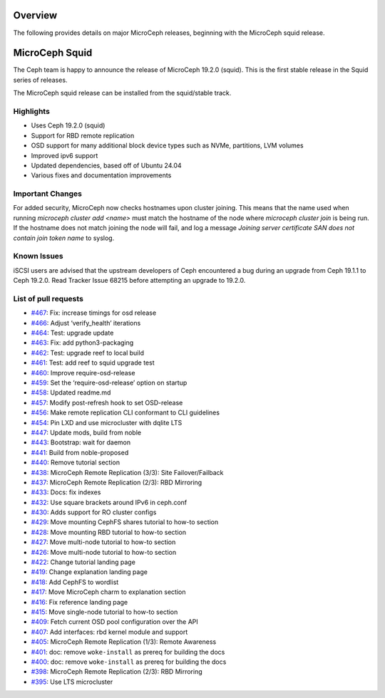Overview
========

The following provides details on major MicroCeph releases, beginning with the MicroCeph squid release.

MicroCeph Squid
===============

The Ceph team is happy to announce the release of MicroCeph 19.2.0
(squid). This is the first stable release in the Squid series of
releases.

The MicroCeph squid release can be installed from the squid/stable
track.

Highlights
----------

-  Uses Ceph 19.2.0 (squid)
-  Support for RBD remote replication
-  OSD support for many additional block device types such as NVMe,
   partitions, LVM volumes
-  Improved ipv6 support
-  Updated dependencies, based off of Ubuntu 24.04
-  Various fixes and documentation improvements


Important Changes
-----------------

For added security, MicroCeph now checks hostnames upon cluster
joining. This means that the name used when running `microceph cluster
add <name>` must match the hostname of the node where `microceph
cluster join` is being run. If the hostname does not match joining the
node will fail, and log a message `Joining server certificate SAN does
not contain join token name` to syslog.


Known Issues
------------

iSCSI users are advised that the upstream developers of Ceph encountered
a bug during an upgrade from Ceph 19.1.1 to Ceph 19.2.0. Read Tracker
Issue 68215 before attempting an upgrade to 19.2.0.

List of pull requests
---------------------

- `#467 <https://github.com/canonical/microceph/pull/467>`__: Fix: increase timings for osd release
- `#466 <https://github.com/canonical/microceph/pull/466>`__: Adjust ‘verify_health’ iterations
- `#464 <https://github.com/canonical/microceph/pull/464>`__: Test: upgrade update
- `#463 <https://github.com/canonical/microceph/pull/463>`__: Fix: add python3-packaging
- `#462 <https://github.com/canonical/microceph/pull/462>`__: Test: upgrade reef to local build
- `#461 <https://github.com/canonical/microceph/pull/461>`__: Test: add reef to squid upgrade test
- `#460 <https://github.com/canonical/microceph/pull/460>`__: Improve require-osd-release
- `#459 <https://github.com/canonical/microceph/pull/459>`__: Set the ‘require-osd-release’ option on startup
- `#458 <https://github.com/canonical/microceph/pull/458>`__: Updated readme.md
- `#457 <https://github.com/canonical/microceph/pull/457>`__: Modify post-refresh hook to set OSD-release
- `#456 <https://github.com/canonical/microceph/pull/456>`__: Make remote replication CLI conformant to CLI guidelines
- `#454 <https://github.com/canonical/microceph/pull/454>`__: Pin LXD and use microcluster with dqlite LTS
- `#447 <https://github.com/canonical/microceph/pull/447>`__: Update mods, build from noble
- `#443 <https://github.com/canonical/microceph/pull/443>`__: Bootstrap: wait for daemon
- `#441 <https://github.com/canonical/microceph/pull/441>`__: Build from noble-proposed
- `#440 <https://github.com/canonical/microceph/pull/440>`__: Remove tutorial section
- `#438 <https://github.com/canonical/microceph/pull/438>`__: MicroCeph Remote Replication (3/3): Site Failover/Failback
- `#437 <https://github.com/canonical/microceph/pull/437>`__: MicroCeph Remote Replication (2/3): RBD Mirroring
- `#433 <https://github.com/canonical/microceph/pull/433>`__: Docs: fix indexes
- `#432 <https://github.com/canonical/microceph/pull/432>`__: Use square brackets around IPv6 in ceph.conf
- `#430 <https://github.com/canonical/microceph/pull/430>`__: Adds support for RO cluster configs
- `#429 <https://github.com/canonical/microceph/pull/429>`__: Move mounting CephFS shares tutorial to how-to section
- `#428 <https://github.com/canonical/microceph/pull/428>`__: Move mounting RBD tutorial to how-to section
- `#427 <https://github.com/canonical/microceph/pull/427>`__: Move multi-node tutorial to how-to section
- `#426 <https://github.com/canonical/microceph/pull/426>`__: Move multi-node tutorial to how-to section
- `#422 <https://github.com/canonical/microceph/pull/422>`__: Change tutorial landing page
- `#419 <https://github.com/canonical/microceph/pull/419>`__: Change explanation landing page
- `#418 <https://github.com/canonical/microceph/pull/418>`__: Add CephFS to wordlist
- `#417 <https://github.com/canonical/microceph/pull/417>`__: Move MicroCeph charm to explanation section
- `#416 <https://github.com/canonical/microceph/pull/416>`__: Fix reference landing page
- `#415 <https://github.com/canonical/microceph/pull/415>`__: Move single-node tutorial to how-to section
- `#409 <https://github.com/canonical/microceph/pull/409>`__: Fetch current OSD pool configuration over the API
- `#407 <https://github.com/canonical/microceph/pull/407>`__: Add interfaces: rbd kernel module and support
- `#405 <https://github.com/canonical/microceph/pull/405>`__: MicroCeph Remote Replication (1/3): Remote Awareness
- `#401 <https://github.com/canonical/microceph/pull/401>`__: doc: remove ``woke-install`` as prereq for building the docs
- `#400 <https://github.com/canonical/microceph/pull/400>`__: doc: remove ``woke-install`` as prereq for building the docs
- `#398 <https://github.com/canonical/microceph/pull/398>`__: MicroCeph Remote Replication (2/3): RBD Mirroring
- `#395 <https://github.com/canonical/microceph/pull/395>`__: Use LTS microcluster
